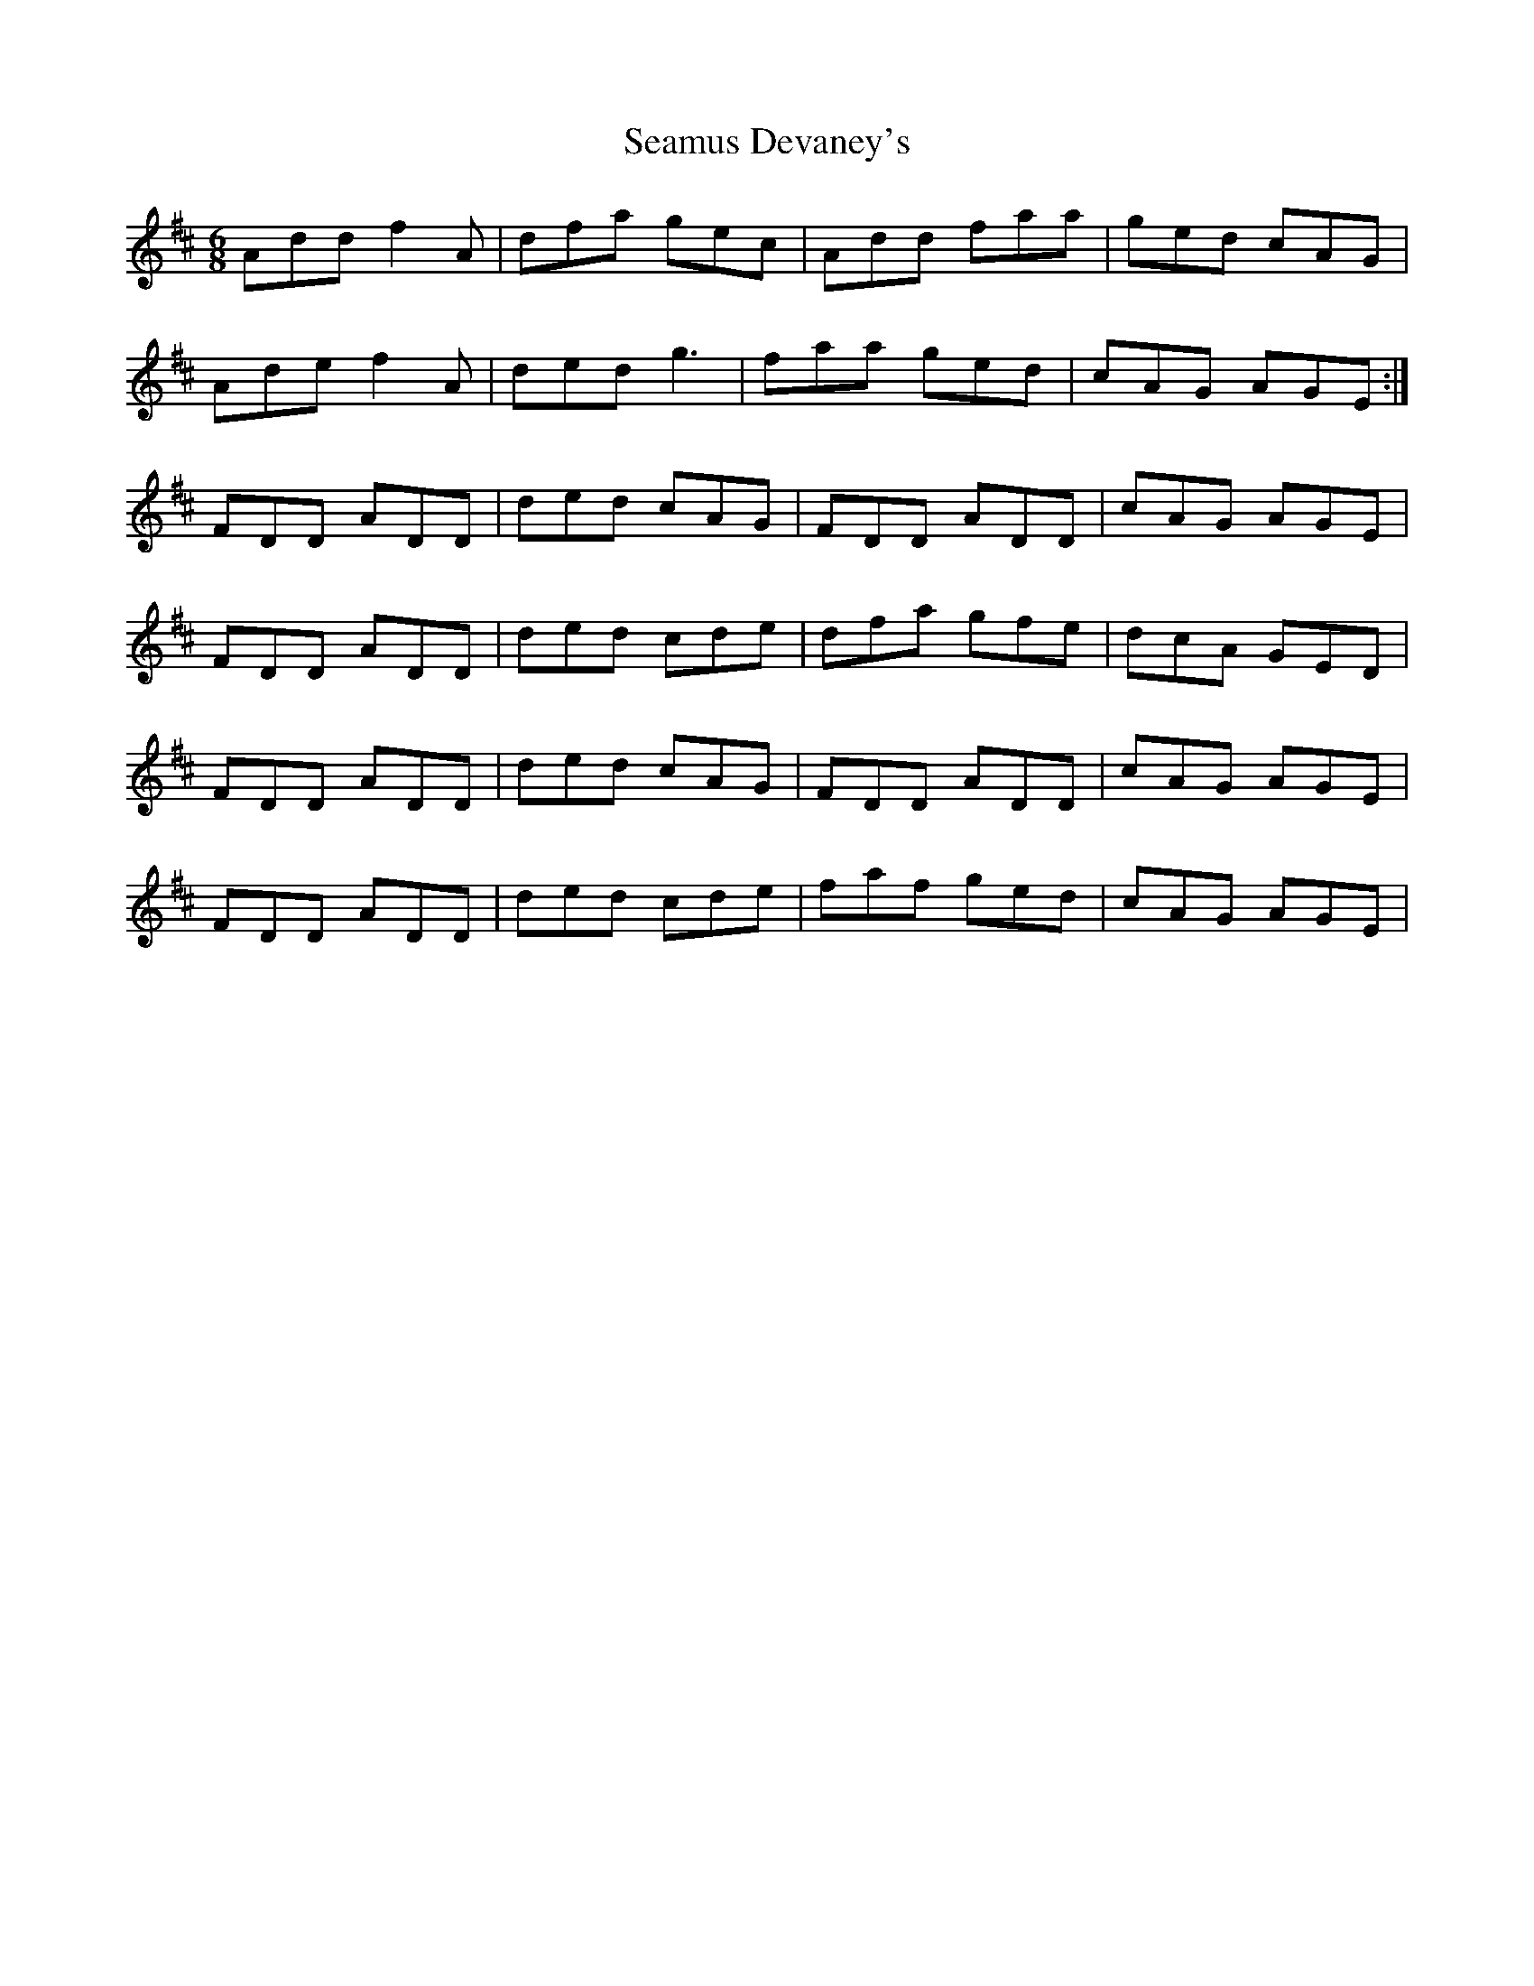 X: 36289
T: Seamus Devaney's
R: jig
M: 6/8
K: Dmajor
Add f2A|dfa gec|Add faa|ged cAG|
Ade f2A|ded g3|faa ged|cAG AGE:|
FDD ADD|ded cAG|FDD ADD|cAG AGE|
FDD ADD|ded cde|dfa gfe|dcA GED|
FDD ADD|ded cAG|FDD ADD|cAG AGE|
FDD ADD|ded cde|faf ged|cAG AGE|

